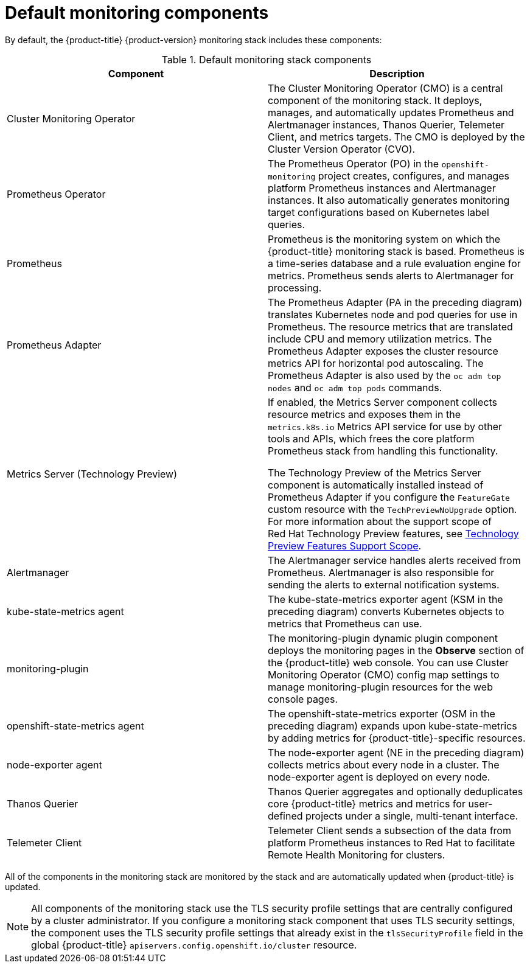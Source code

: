 // Module included in the following assemblies:
//
// * monitoring/monitoring-overview.adoc

:_mod-docs-content-type: REFERENCE
[id="default-monitoring-components_{context}"]
= Default monitoring components

By default, the {product-title} {product-version} monitoring stack includes these components:

.Default monitoring stack components
[options="header"]
|===

|Component|Description

|Cluster Monitoring Operator
|The Cluster Monitoring Operator (CMO) is a central component of the monitoring stack. It deploys, manages, and automatically updates Prometheus and Alertmanager instances, Thanos Querier, Telemeter Client, and metrics targets. The CMO is deployed by the Cluster Version Operator (CVO).

|Prometheus Operator
|The Prometheus Operator (PO) in the `openshift-monitoring` project creates, configures, and manages platform Prometheus instances and Alertmanager instances. It also automatically generates monitoring target configurations based on Kubernetes label queries.

|Prometheus
|Prometheus is the monitoring system on which the {product-title} monitoring stack is based. Prometheus is a time-series database and a rule evaluation engine for metrics. Prometheus sends alerts to Alertmanager for processing.

|Prometheus Adapter
|The Prometheus Adapter (PA in the preceding diagram) translates Kubernetes node and pod queries for use in Prometheus. The resource metrics that are translated include CPU and memory utilization metrics. The Prometheus Adapter exposes the cluster resource metrics API for horizontal pod autoscaling. The Prometheus Adapter is also used by the `oc adm top nodes` and `oc adm top pods` commands.

|Metrics Server (Technology Preview)
|If enabled, the Metrics Server component collects resource metrics and exposes them in the `metrics.k8s.io` Metrics API service for use by other tools and APIs, which frees the core platform Prometheus stack from handling this functionality.

The Technology Preview of the Metrics Server component is automatically installed instead of Prometheus Adapter if you configure the `FeatureGate` custom resource with the `TechPreviewNoUpgrade` option.
For more information about the support scope of Red{nbsp}Hat Technology Preview features, see link:https://access.redhat.com/support/offerings/techpreview/[Technology Preview Features Support Scope].

|Alertmanager
|The Alertmanager service handles alerts received from Prometheus. Alertmanager is also responsible for sending the alerts to external notification systems.

|kube-state-metrics agent
|The kube-state-metrics exporter agent (KSM in the preceding diagram) converts Kubernetes objects to metrics that Prometheus can use.

|monitoring-plugin
|The monitoring-plugin dynamic plugin component deploys the monitoring pages in the *Observe* section of the {product-title} web console. 
You can use Cluster Monitoring Operator (CMO) config map settings to manage monitoring-plugin resources for the web console pages.

|openshift-state-metrics agent
|The openshift-state-metrics exporter (OSM in the preceding diagram) expands upon kube-state-metrics by adding metrics for {product-title}-specific resources.

|node-exporter agent
|The node-exporter agent (NE in the preceding diagram) collects metrics about every node in a cluster. The node-exporter agent is deployed on every node.

|Thanos Querier
|Thanos Querier aggregates and optionally deduplicates core {product-title} metrics and metrics for user-defined projects under a single, multi-tenant interface.

|Telemeter Client
|Telemeter Client sends a subsection of the data from platform Prometheus instances to Red Hat to facilitate Remote Health Monitoring for clusters.

|===

All of the components in the monitoring stack are monitored by the stack and are automatically updated when {product-title} is updated.

[NOTE]
====
All components of the monitoring stack use the TLS security profile settings that are centrally configured by a cluster administrator.
If you configure a monitoring stack component that uses TLS security settings, the component uses the TLS security profile settings that already exist in the `tlsSecurityProfile` field in the global {product-title} `apiservers.config.openshift.io/cluster` resource.
====
